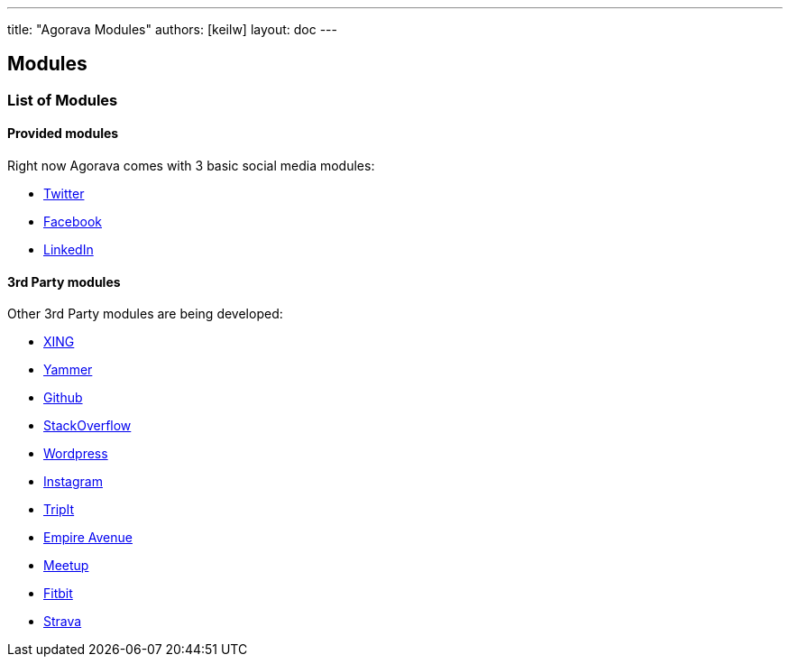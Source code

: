 ---
title: "Agorava Modules"
authors: [keilw]
layout: doc
---

== Modules

=== List of Modules

==== Provided modules

Right now Agorava  comes with 3 basic social media modules:

- https://github.com/agorava/agorava-twitter[Twitter]
- https://github.com/agorava/agorava-facebook[Facebook]
- https://github.com/agorava/agorava-socializer[LinkedIn]

==== 3rd Party modules
Other 3rd Party modules are being developed:

- https://github.com/keilw/agorava-xing[XING]
- https://github.com/keilw/agorava-yammer[Yammer]
- https://github.com/antoinesd/agorava-github[Github]
- https://github.com/Riduidel/agorava-stackoverflow[StackOverflow]
- https://github.com/Riduidel/agorava-wordpress[Wordpress]
- https://github.com/djegauth/agorava-instagram[Instagram]
- https://github.com/rajmahendra/agorava-tripit[TripIt]
- https://github.com/jugchennai/agorava-empireavenue[Empire Avenue]
- https://github.com/jughyd/agorava-meetup[Meetup]
- https://github.com/unitsofmeasurement/uom-fitbit[Fitbit]
- https://github.com/unitsofmeasurement/uom-strava[Strava]